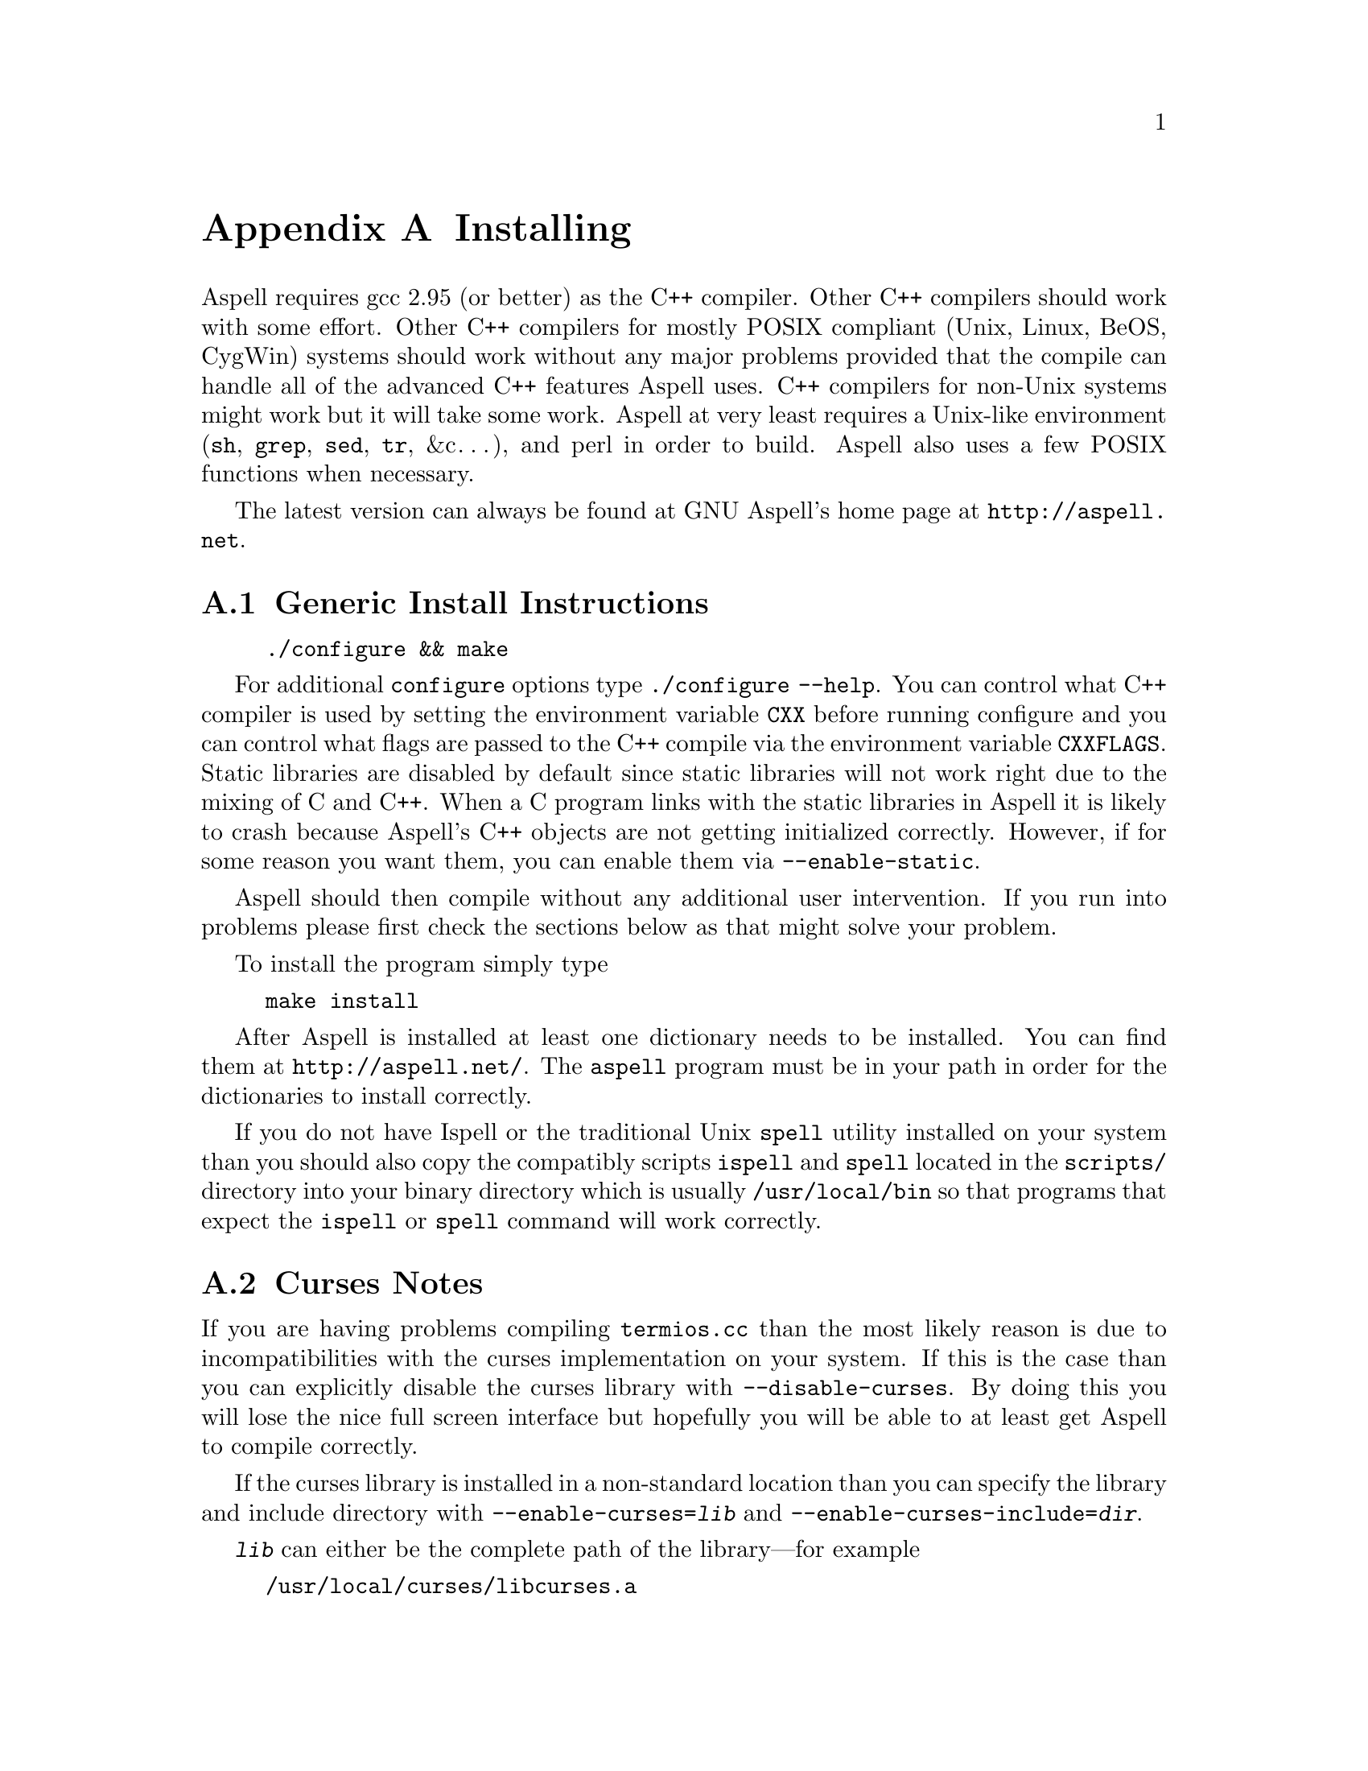 @node Installing
@appendix Installing

Aspell requires gcc 2.95 (or better) as the C++ compiler.  Other C++
compilers should work with some effort.  Other C++ compilers for mostly
POSIX compliant (Unix, Linux, BeOS, CygWin) systems should work without
any major problems provided that the compile can handle all of the
advanced C++ features Aspell uses.  C++ compilers for non-Unix systems
might work but it will take some work.  Aspell at very least requires a
Unix-like environment (@file{sh}, @file{grep}, @file{sed}, @file{tr},
&c@dots{}), and perl in order to build.  Aspell also uses a few POSIX
functions when necessary.

The latest version can always be found at GNU Aspell's home page at 
@uref{http://aspell.net}.

@menu
* Generic Install Instructions::  
* Curses Notes::                
* Upgrading from Aspell 0.60.::  
* Upgrading from Aspell 0.50::  
* Upgrading from Aspell .33/Pspell .12::  
* Upgrading from a pre-release snapshot::  
* WIN32 Notes::                 
@end menu

@node Generic Install Instructions
@appendixsec Generic Install Instructions

@example
./configure && make
@end example

For additional @file{configure} options type @code{./configure
--help}.  You can control what C++ compiler is used by setting the
environment variable @env{CXX} before running configure and you can
control what flags are passed to the C++ compile via the environment
variable @env{CXXFLAGS}.  Static libraries are disabled by default
since static libraries will not work right due to the mixing of C and
C++.  When a C program links with the static libraries in Aspell it is
likely to crash because Aspell's C++ objects are not getting
initialized correctly.  However, if for some reason you want them, you
can enable them via @code{--enable-static}.

Aspell should then compile without any additional user intervention.
 If you run into problems please first check the sections below as that
 might solve your problem.

To install the program simply type

@example
make install
@end example

After Aspell is installed at least one dictionary needs to be
installed.  You can find them at @uref{http://aspell.net/}.  The
@file{aspell} program must be in your path in order for the
dictionaries to install correctly.

If you do not have Ispell or the traditional Unix @code{spell} utility
installed on your system than you should also copy the compatibly
scripts @code{ispell} and @code{spell} located in the @file{scripts/}
directory into your binary directory which is usually
@file{/usr/local/bin} so that programs that expect the
@command{ispell} or @command{spell} command will work correctly.

@node Curses Notes
@appendixsec Curses Notes

If you are having problems compiling @file{termios.cc} than the most
likely reason is due to incompatibilities with the curses
implementation on your system.  If this is the case than you can
explicitly disable the curses library with @option{--disable-curses}.
By doing this you will lose the nice full screen interface but
hopefully you will be able to at least get Aspell to compile
correctly.

If the curses library is installed in a non-standard location than you
can specify the library and include directory with
@option{--enable-curses=@var{lib}} and
@option{--enable-curses-include=@var{dir}}.
 
@option{@var{lib}} can either be the complete path of the library---for
example

@example 
/usr/local/curses/libcurses.a
@end example

or the name of the library (for example 
@file{ncurses}) or a combined location and library in the form 
@option{-L@var{libdir} -l@var{lib}}
 (for example 
@option{-L/usr/local/@/ncurses/lib -lncurses}).
 
@var{dir} is the location of the curses header files (for example
@file{/usr/local/@/ncurses/include}).

@node Upgrading from Aspell 0.60.
@appendixsec Upgrading from Aspell 0.60

@c FIXME: WRITE ME.
 
@node Upgrading from Aspell 0.50
@appendixsec Upgrading from Aspell 0.50

The dictionary format has changed so dictionaries will need to be
recompiled.

All data, by default, is now included in @file{@var{libdir}/aspell-0.60} so
that multiple versions of Aspell can more peacefully coexist.  This
included both the dictionaries and the language data files which were
stored in @file{@var{sharedir}/aspell} before Aspell 0.60.

The format of the character data files has changed.  The new character
data files are installed with Aspell so you shouldn't have to worry about
it unless you made a custom one.

@node Upgrading from Aspell .33/Pspell .12, Upgrading from a pre-release snapshot, Upgrading from Aspell 0.50, Installing
@appendixsec Upgrading from Aspell .33/Pspell .12

Aspell has undergone an extremely large number of changes since the
previous Aspell/Pspell release.  For one thing Pspell has been merged
with Aspell so there in no longer two separate libraries you have to
worry about.

Because of the massive changes between Aspell/Pspell and aspell 0.50
you may want to clean out the old files before installing the the new
Aspell.  To do so do a @code{make uninstall} in the original Aspell
and Pspell source directories.

The way dictionaries are handled has also changed.  This includes a
change in the naming conventions of both language names and
dictionaries.  Due to the language name change, your old personal
dictionaries will not be recognized.  However, you can import the old
dictionaries by running the @code{aspell-import} script.  This also
means that dictionaries designed to work with older versions of Aspell
are not likely to function correctly.  Fortunately new dictionary
packages are available for most languages.  You can find them off of
the Aspell home page at @uref{http://aspell.net}.

The Pspell abi is now part of Aspell except that the name of
everything has changed due to the renaming of Pspell to Aspell.  In
particular please note the following name changes:

@example
pspell -> aspell
manager -> speller
emulation -> enumeration
master_word_list -> main_word_list
@end example

Please also note that the name of the @option{language-tag} option has
changed to @option{lang}.  However, for backward compatibility the
@option{language-tag} option will still work.

However, you should also be able to build applications that require
Pspell with the new Aspell as a backward compatibility header file is
provided.

Due to a change in the way dictionaries are handled, scanning for
@file{.pwli} files in order to get find out which dictionaries are
available will no longer work.  This means that programs that relied
on this technique may have problems finding dictionaries.
Fortunately, GNU Aspell now provided a uniform way to list all
installed dictionaries via the c api.  See the file
@file{list-dicts.c} in the @file{examples/} directory for an example
of how to do this.  Unfortunately there isn't any simple way to find
out which dictionaries are installed which will work with both the old
Aspell/Pspell and the new GNU Aspell.

@node Upgrading from a pre-release snapshot, WIN32 Notes, Upgrading from Aspell .33/Pspell .12, Installing
@appendixsec Upgrading from a pre-release snapshot

At the last minute I decided to merge the @file{speller-util} program
into the main @file{aspell} program.  You may wish to remove that
@file{speller-util} program to avoid confusion.  This also means that
dictionaries designed to work with the snapshot will no longer work
with the official release.
 
@node WIN32 Notes,  , Upgrading from a pre-release snapshot, Installing
@appendixsec WIN32 Notes

@appendixsubsec Getting the WIN32 version

The latest version of the native Aspell/WIN32 port
can be found at  
@uref{http://aspell.net/win32}.
 
@appendixsubsec Building the WIN32 version

There are two basically different ways of building Aspell using GCC
for WIN32: You can either use the Cygwin compiler, which will produce
binaries that depend on the posix layer in @file{cygwin1.dll}.  The
other way is using MinGW GCC, those binaries use the native C runtime
from Microsoft (MSVCRT.DLL).  If you intend to use or link against the
Aspell libraries using a native WIN32 compiler (e.g.  MS Visual C++),
you will need the MinGW built ones to avoid problems caused by the
different runtime libraries.

Building Aspell using Cygwin: This works exactly like on other POSIX
compatible systems using the @kbd{configure && make && make install}
cycle.  Some versions of Cygwin GCC will fail to link, this is caused
by an incorrect @file{libstdc++.la} in the @code{/lib} directory.
After removing or renaming this file, the build progress should work
(GCC-2.95 and GCC-3.x should work).

Building Aspell using MinGW: To compile Aspell with the MinGW
compiler, you will need at least GCC-3.2 (as shipped with MinGW-2.0.3)
and some GNU tools like @command{rm} and @command{cp}.  The origin of
those tools doesn't matter, it has shown to work with any tools from
MinGW/MSys, Cygwin or Linux.  To build Aspell, move into the
@file{win32} subdirectory and type @kbd{make}.  You can enable some
additional build options by either commenting out the definitions at
the head of the Makefile or passing those values as environment
variables or at the @command{make} command line.  Following options
are supported:

@table @option
@item DEBUGVERSION
If set to "1", the binaries will include debugging information
(resulting in a much bigger size).

@item CURSESDIR
Enter the path to the pdcurses library here, in order to get a nicer
console interface (see below).
 
@item MSVCLIB
Enter the filename of MS @file{lib.exe} here, if you want to build
libraries that can be imported from MS Visual C++.
 
@item WIN32_RELOCATABLE
If set to "1", Aspell will detect the prefix from the path where the
DLL resides (see below for further datails).
 
@item TARGET
Sets a prefix to be used for cross compilation (e.g.
@file{/usr/local/bin/@/i586-mingw32msvc-} to cross compile from Linux).
@end table


There are also a MinGW compilers available for Cygwin and Linux, both
versions are able to compile Aspell using the prebuilt
@file{Makefile}.  While the Cygwin port automatically detects the
correct compiler, the Linux version depends on setting the
@env{TARGET} variable in the @file{Makefile} (or environment) to the
correct compiler prefix.

Other compilers may work.  There is a patch for MS Visual C++ 6.0
available at @uref{ftp://ftp.gnu.org/gnu/aspell}, but it needs a lot
of changes to the Aspell sources.  It has also been reported that the
Intel C++ compiler can be used for compilation.

@appendixsubsec (PD)Curses

In order to get the nice full screen interface when spell checking
files, a curses implementation that does not require Cygwin is
required.  The PDCurses (@uref{http://pdcurses.sourceforge.net})
implementation is known to work, other implementations may work
however they have not been tested.  See the previous section for
information on specifying the location of the curses library and
include file.

Curses notes:

@itemize @bullet

@item
PDcurses built with MinGW needs to be compiled with
@option{-DPDC_STATIC_BUILD} to avoid duplicate declaration of
@file{DllMain} when compiling @file{aspell.exe}.

@item
The curses enabled version can cause trouble in some shells (MSys
@command{rxvt}, @command{emacs}) and will produce errors like
@samp{initscr() LINES=1 COLS=1: too small}.  Use a non-curses version
for those purposes.
@end itemize

@appendixsubsec Directories

If Aspell is compiled with @option{WIN32_RELOCATABLE=1}, it can be run
from any directory: it will set @option{@var{prefix}} according to its
install location (assuming it resides in @file{@var{prefix}\\bin}).  Your
personal wordlists will be saved in the @file{@var{prefix}} directory with
their names changed from @file{.aspell.@var{lang}.*} to @file{@var{lang}.*}
(you can override the path by setting the @env{HOME} environment
variable).
 
@appendixsubsec Installer

The installer registers the DLLs as shared libraries, you should
increase the reference counter to avoid the libraries being
uninstalled if your application still depends on them (and decrease it
again when uninstalling your program).  The reference counters are
located under:
@example
HKLM\SOFTWARE\Microsoft\Windows\CurrentVersion\SharedDLLs
@end example

The install location and version numbers are stored under

@example
HKLM\SOFTWARE\Aspell
@end example

@appendixsubsec WIN32 consoles

The console uses a different encoding than GUI applications, changing
this to to a Windows encoding (e.g.  1252) is not supported on
Win9x/Me.  On WinNT (and later) those codepages can be set by first
changing the console font to @samp{lucida console}, then changing the
codepage using @kbd{chcp 1252}.

Some alternative shells (e.g. MSys' @command{rxvt} or Cygwin's
@command{bash}) do a codepage conversion (if correctly set up), so
running Aspell inside those shells might be a workaround for Win9x.

